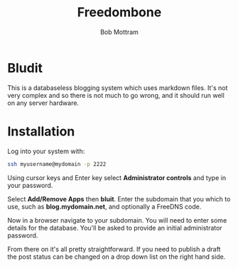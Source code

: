 #+TITLE: Freedombone
#+AUTHOR: Bob Mottram
#+EMAIL: bob@freedombone.net
#+KEYWORDS: freedombone, bludit, blog
#+DESCRIPTION: How to use Bludit
#+OPTIONS: ^:nil toc:nil
#+HTML_HEAD: <link rel="stylesheet" type="text/css" href="freedombone.css" />

#+attr_html: :width 80% :height 10% :align center
[[file:images/logo.png]]

* Bludit

This is a databaseless blogging system which uses markdown files. It's not very complex and so there is not much to go wrong, and it should run well on any server hardware.

* Installation
Log into your system with:

#+begin_src bash
ssh myusername@mydomain -p 2222
#+end_src

Using cursor keys and Enter key select *Administrator controls* and type in your password.

Select *Add/Remove Apps* then *bluit*. Enter the subdomain that you which to use, such as *blog.mydomain.net*, and optionally a FreeDNS code.

Now in a browser navigate to your subdomain. You will need to enter some details for the database. You'll be asked to provide an initial administrator password.

From there on it's all pretty straightforward. If you need to publish a draft the post status can be changed on a drop down list on the right hand side.
